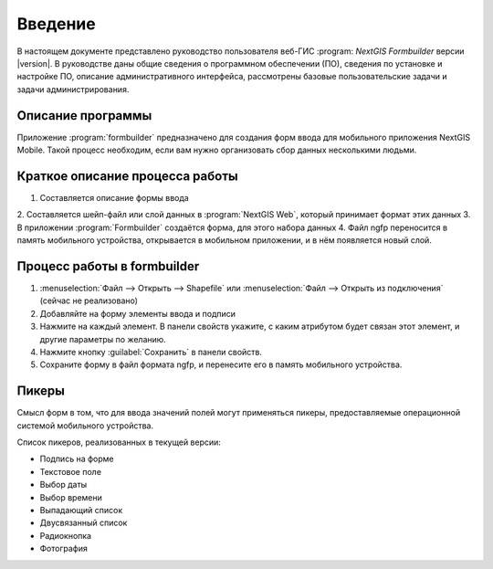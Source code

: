 .. sectionauthor:: Артём Светлов <artem.svetlov@nextgis.ru>

.. _ng_formbuilder_intro:

Введение
========


В настоящем документе представлено руководство пользователя веб-ГИС :program:
`NextGIS Formbuilder` версии |version|. В руководстве даны общие сведения о 
программном обеспечении (ПО), сведения по установке и настройке ПО, 
описание административного интерфейса, рассмотрены базовые пользовательские задачи
и задачи администрирования.

.. only:: latex

   Данная документация распространяется по лицензии Creative Commons 
   **"Attribution-NoDerivs" ("Атрибуция — Без производных произведений") СC BY-ND**
   
   .. image:: _static/cc_by.png 


Описание программы
-------------------

Приложение :program:`formbuilder` предназначено для создания форм ввода для 
мобильного приложения NextGIS Mobile. 
Такой процесс необходим, если вам нужно организовать сбор данных несколькими людьми. 

Краткое описание процесса работы
--------------------------------------


1. Составляется описание формы ввода
2. Составляется шейп-файл или слой данных в :program:`NextGIS Web`, который принимает 
формат этих данных
3. В приложении :program:`Formbuilder` создаётся форма, для этого набора данных
4. Файл ngfp переносится в память мобильного устройства, открывается в мобильном приложении, и в нём появляется новый слой.

Процесс работы в formbuilder
---------------------------------------------------------

1. :menuselection:`Файл --> Открыть --> Shapefile` или :menuselection:`Файл --> 
   Открыть из подключения` (сейчас не реализовано)
2. Добавляйте на форму элементы ввода и подписи
3. Нажмите на каждый элемент. В панели свойств укажите, с каким атрибутом будет связан 
   этот элемент, и другие параметры по желанию.
4. Нажмите кнопку :guilabel:`Сохранить` в панели свойств.
5. Сохраните форму в файл формата ngfp, и перенесите его в память мобильного устройства. 


Пикеры
---------------------------------------------------------

Смысл форм в том, что для ввода значений полей могут применяться пикеры, 
предоставляемые операционной системой мобильного устройства.


Список пикеров, реализованных в текущей версии:

* Подпись на форме
* Текстовое поле
* Выбор даты
* Выбор времени
* Выпадающий список
* Двусвязанный список
* Радиокнопка
* Фотография





